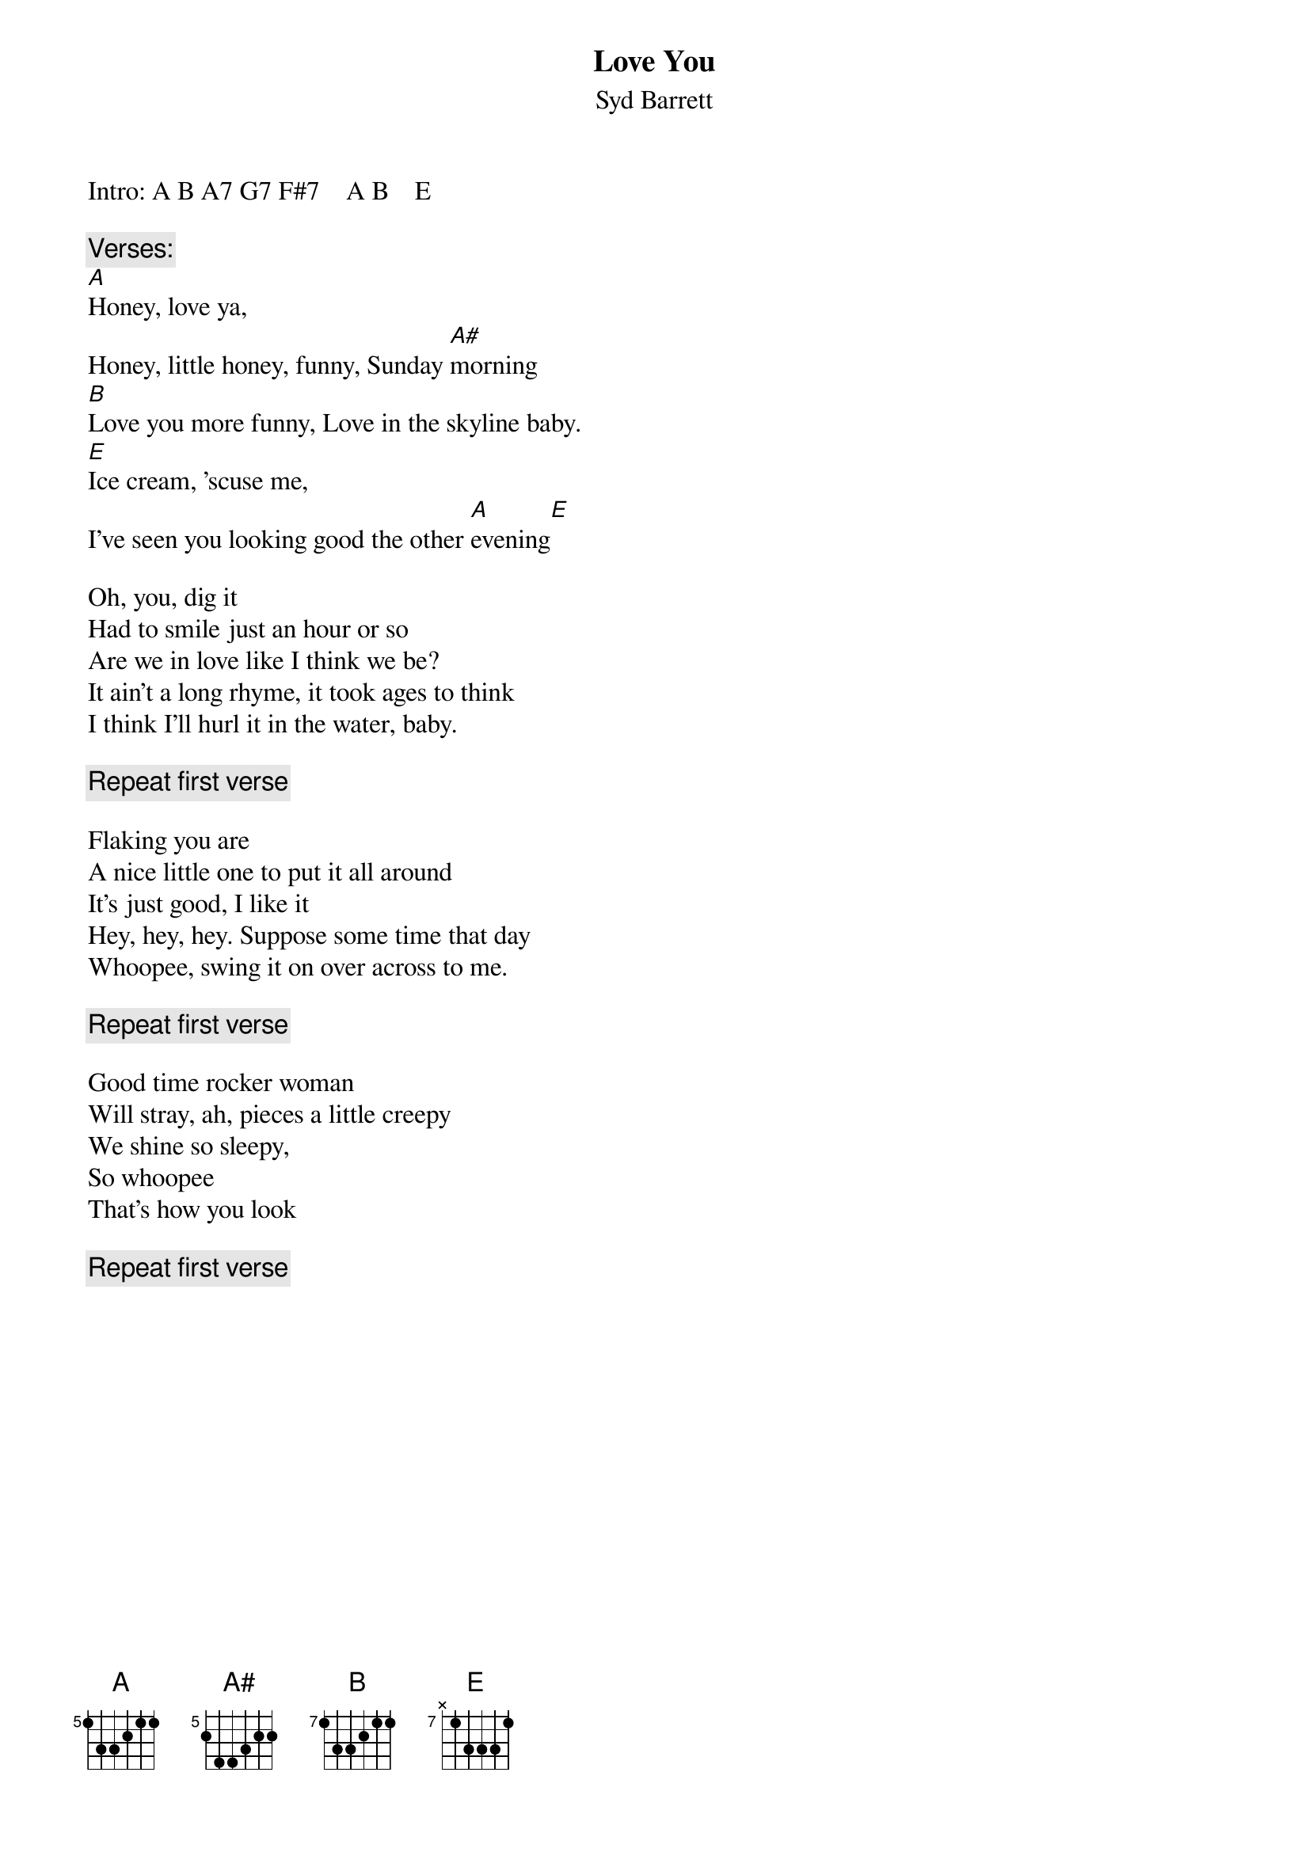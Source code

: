 # From: dave@eng.umd.edu (David C. Fleming)
{t:Love You}
{st:Syd Barrett}
#from the album _The Madcap Laughs_
{define A base-fret 5 frets 1 3 3 2 1 1}
{define A# base-fret 5 frets 2 4 4 3 2 2}
{define B base-fret 7 frets 1 3 3 2 1 1}
{define E base-fret 7 frets x 1 3 3 3 1}
{define A7 base-fret 5 frets 1 3 1 2 1 1}
{define G7 base-fret 3 frets 1 3 1 2 1 1}
{define F#7 base-fret 1 frets 2 4 2 3 2 2}

#For the intro I stick to E (or E7) shape barre chords.  This is 
#a pretty simplistic approach on my part which, of course, I don't
#think this is 100% right, so if you have any improvements, please 
#let me know:

Intro: A B A7 G7 F#7    A B    E

{c:Verses:}
[A]Honey, love ya, 
Honey, little honey, funny, Sunday [A#]morning
[B]Love you more funny, Love in the skyline baby. 
[E]Ice cream, 'scuse me,
I've seen you looking good the other [A]evening[E]

Oh, you, dig it
Had to smile just an hour or so
Are we in love like I think we be?
It ain't a long rhyme, it took ages to think
I think I'll hurl it in the water, baby.

{c:Repeat first verse}

Flaking you are 
A nice little one to put it all around
It's just good, I like it
Hey, hey, hey. Suppose some time that day
Whoopee, swing it on over across to me.

{c:Repeat first verse}

Good time rocker woman
Will stray, ah, pieces a little creepy
We shine so sleepy,
So whoopee
That's how you look

{c:Repeat first verse}

